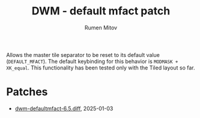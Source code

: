 #+title: DWM - default mfact patch
#+author: Rumen Mitov


Allows the master tile separator to be reset to its default value (=DEFAULT_MFACT=).
The default keybinding for this behavior is =MODMASK + XK_equal=.
This functionality has been tested only with the Tiled layout so far.

* Patches
- [[./dwm-defaultmfact-6.5.diff][dwm-defaultmfact-6.5.diff]], 2025-01-03
